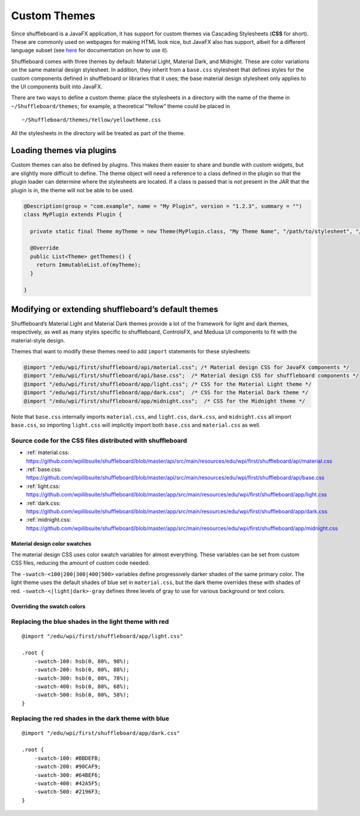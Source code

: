 Custom Themes
=============

Since shuffleboard is a JavaFX application, it has support for custom
themes via Cascading Stylesheets (**CSS** for short). These are commonly
used on webpages for making HTML look nice, but JavaFX also has
support, albeit for a different language subset (see `here <https://openjfx.io/javadoc/11/javafx.graphics/javafx/scene/doc-files/cssref.html>`_ for documentation on how to use it).

Shuffleboard comes with three themes by default: Material Light,
Material Dark, and Midnight. These are color variations on the same
material design stylesheet. In addition, they inherit from a
``base.css`` stylesheet that defines styles for the custom components
defined in shuffleboard or libraries that it uses; the base material
design stylesheet only applies to the UI components built into JavaFX.

There are two ways to define a custom theme: place the stylesheets in a
directory with the name of the theme in ``~/Shuffleboard/themes``; for
example, a theoretical “Yellow” theme could be placed in

::

   ~/Shuffleboard/themes/Yellow/yellowtheme.css

All the stylesheets in the directory will be treated as part of the
theme.

Loading themes via plugins
--------------------------

Custom themes can also be defined by plugins. This makes them easier to
share and bundle with custom widgets, but are slightly more difficult to
define. The theme object will need a reference to a class defined in the
plugin so that the plugin loader can determine where the stylesheets are
located. If a class is passed that is *not* present in the JAR that the
plugin is in, the theme will not be able to be used.

.. code:: java

   @Description(group = "com.example", name = "My Plugin", version = "1.2.3", summary = "")
   class MyPlugin extends Plugin {

     private static final Theme myTheme = new Theme(MyPlugin.class, "My Theme Name", "/path/to/stylesheet", "/path/to/stylesheet", ...);

     @Override
     public List<Theme> getThemes() {
       return ImmutableList.of(myTheme);
     }

   }

Modifying or extending shuffleboard’s default themes
----------------------------------------------------

Shuffleboard’s Material Light and Material Dark themes provide a lot of
the framework for light and dark themes, respectively, as well as many
styles specific to shuffleboard, ControlsFX, and Medusa UI components to
fit with the material-style design.

Themes that want to modify these themes need to add ``import``
statements for these stylesheets:

.. code:: css

   @import "/edu/wpi/first/shuffleboard/api/material.css"; /* Material design CSS for JavaFX components */
   @import "/edu/wpi/first/shuffleboard/api/base.css";  /* Material design CSS for shuffleboard components */
   @import "/edu/wpi/first/shuffleboard/app/light.css"; /* CSS for the Material Light theme */
   @import "/edu/wpi/first/shuffleboard/app/dark.css";  /* CSS for the Material Dark theme */
   @import "/edu/wpi/first/shuffleboard/app/midnight.css";  /* CSS for the Midnight theme */

Note that ``base.css`` internally imports ``material.css``, and
``light.css``, ``dark.css``, and ``midnight.css`` all import
``base.css``, so importing ``light.css`` will implicitly import both
``base.css`` and ``material.css`` as well.

Source code for the CSS files distributed with shuffleboard
^^^^^^^^^^^^^^^^^^^^^^^^^^^^^^^^^^^^^^^^^^^^^^^^^^^^^^^^^^^^^^^^

- :ref:`material.css: https://github.com/wpilibsuite/shuffleboard/blob/master/api/src/main/resources/edu/wpi/first/shuffleboard/api/material.css
- :ref:`base.css: https://github.com/wpilibsuite/shuffleboard/blob/master/api/src/main/resources/edu/wpi/first/shuffleboard/api/base.css
- :ref:`light.css: https://github.com/wpilibsuite/shuffleboard/blob/master/app/src/main/resources/edu/wpi/first/shuffleboard/app/light.css
- :ref:`dark.css: https://github.com/wpilibsuite/shuffleboard/blob/master/app/src/main/resources/edu/wpi/first/shuffleboard/app/dark.css
- :ref:`midnight.css: https://github.com/wpilibsuite/shuffleboard/blob/master/app/src/main/resources/edu/wpi/first/shuffleboard/app/midnight.css

Material design color swatches
""""""""""""""""""""""""""""""

The material design CSS uses color swatch variables for almost
everything. These variables can be set from custom CSS files, reducing
the amount of custom code needed.

The ``-swatch-<100|200|300|400|500>`` variables define progressively
darker shades of the same primary color. The light theme uses the
default shades of blue set in ``material.css``, but the dark theme
overrides these with shades of red. ``-swatch-<|light|dark>-gray``
defines three levels of gray to use for various background or text
colors.

Overriding the swatch colors
""""""""""""""""""""""""""""

Replacing the blue shades in the light theme with red
^^^^^^^^^^^^^^^^^^^^^^^^^^^^^^^^^^^^^^^^^^^^^^^^^^^^^

::

   @import "/edu/wpi/first/shuffleboard/app/light.css"

   .root {
       -swatch-100: hsb(0, 80%, 98%);
       -swatch-200: hsb(0, 80%, 88%);
       -swatch-300: hsb(0, 80%, 78%);
       -swatch-400: hsb(0, 80%, 68%);
       -swatch-500: hsb(0, 80%, 58%);
   }

Replacing the red shades in the dark theme with blue
^^^^^^^^^^^^^^^^^^^^^^^^^^^^^^^^^^^^^^^^^^^^^^^^^^^^

::

   @import "/edu/wpi/first/shuffleboard/app/dark.css"

   .root {
       -swatch-100: #BBDEFB;
       -swatch-200: #90CAF9;
       -swatch-300: #64BEF6;
       -swatch-400: #42A5F5;
       -swatch-500: #2196F3;
   }
